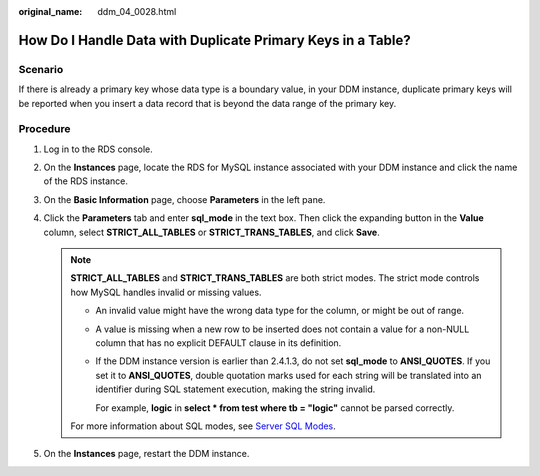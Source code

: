 :original_name: ddm_04_0028.html

.. _ddm_04_0028:

How Do I Handle Data with Duplicate Primary Keys in a Table?
============================================================

Scenario
--------

If there is already a primary key whose data type is a boundary value, in your DDM instance, duplicate primary keys will be reported when you insert a data record that is beyond the data range of the primary key.

Procedure
---------

#. Log in to the RDS console.
#. On the **Instances** page, locate the RDS for MySQL instance associated with your DDM instance and click the name of the RDS instance.
#. On the **Basic Information** page, choose **Parameters** in the left pane.
#. Click the **Parameters** tab and enter **sql_mode** in the text box. Then click the expanding button in the **Value** column, select **STRICT_ALL_TABLES** or **STRICT_TRANS_TABLES**, and click **Save**.

   .. note::

      **STRICT_ALL_TABLES** and **STRICT_TRANS_TABLES** are both strict modes. The strict mode controls how MySQL handles invalid or missing values.

      -  An invalid value might have the wrong data type for the column, or might be out of range.

      -  A value is missing when a new row to be inserted does not contain a value for a non-NULL column that has no explicit DEFAULT clause in its definition.

      -  If the DDM instance version is earlier than 2.4.1.3, do not set **sql_mode** to **ANSI_QUOTES**. If you set it to **ANSI_QUOTES**, double quotation marks used for each string will be translated into an identifier during SQL statement execution, making the string invalid.

         For example, **logic** in **select \* from test where tb = "logic"** cannot be parsed correctly.

      For more information about SQL modes, see `Server SQL Modes <https://dev.mysql.com/doc/refman/5.7/en/sql-mode.html>`__.

#. On the **Instances** page, restart the DDM instance.

